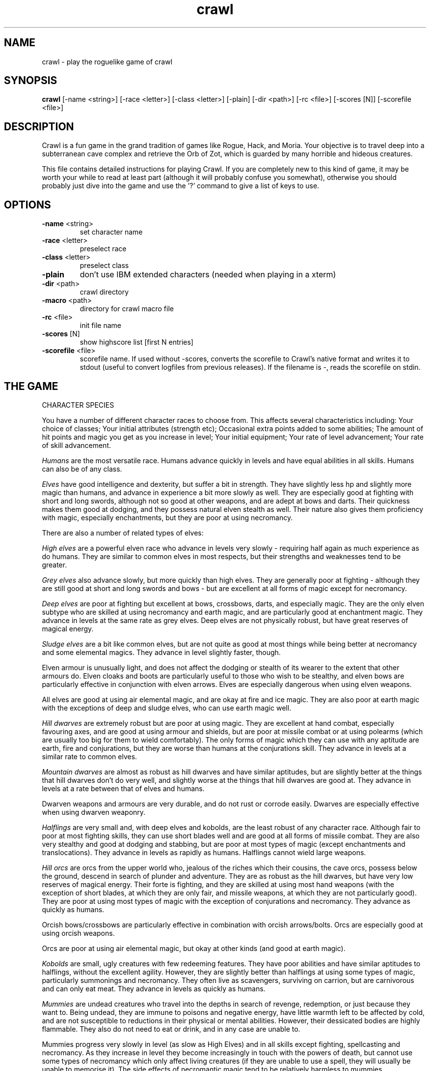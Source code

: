 .TH crawl 6 "02 April 2001"
.IX crawl
.SH NAME
crawl - play the roguelike game of crawl
.SH SYNOPSIS
.BR crawl
[-name <string>]
[-race <letter>]
[-class <letter>]
[-plain]
[-dir <path>]
[-rc <file>]
[-scores [N]]
[-scorefile <file>]
.SH DESCRIPTION
Crawl is a fun game in the grand tradition of games like Rogue, Hack, and
Moria. Your objective is to travel deep into a subterranean cave complex and
retrieve the Orb of Zot, which is guarded by many horrible and hideous
creatures.
.PP
This file contains detailed instructions for playing Crawl. If you are
completely new to this kind of game, it may be worth your while to read at
least part (although it will probably confuse you somewhat), otherwise you
should probably just dive into the game and use the '?' command to give a list
of keys to use.
.PP
.SH OPTIONS
.TP
\fB-name\fR <string>
set character name
.TP
\fB-race\fR <letter>
preselect race
.TP
\fB-class\fR <letter>
preselect class
.TP
\fB-plain\fR
don't use IBM extended characters (needed when playing in a xterm)
.TP
\fB-dir\fR <path>
crawl directory
.TP
\fB-macro\fR <path>
directory for crawl macro file
.TP
\fB-rc\fR <file>
init file name
.TP
\fB-scores\fR [N]
show highscore list [first N entries]
.TP
\fB-scorefile\fR <file>
scorefile name. If used without -scores, converts the scorefile to Crawl's
native format and writes it to stdout (useful to convert logfiles from previous
releases). If the filename is -, reads the scorefile on stdin.
.PP
.SH THE GAME
.IP "CHARACTER SPECIES"
.PP
You have a number of different character races to choose from. This affects
several characteristics including:
Your choice of classes;
Your initial attributes (strength etc);
Occasional extra points added to some abilities;
The amount of hit points and magic you get as you increase in level;
Your initial equipment;
Your rate of level advancement;
Your rate of skill advancement.
.PP
.I Humans
are the most versatile race. Humans advance quickly in levels and
have equal abilities in all skills. Humans can also be of any class.
.PP
.I Elves
have good intelligence and dexterity, but suffer a bit in strength.
They have slightly less hp and slightly more magic than humans, and advance in
experience a bit more slowly as well. They are especially good at fighting
with short and long swords, although not so good at other weapons, and are
adept at bows and darts. Their quickness makes them good at dodging, and they
possess natural elven stealth as well. Their nature also gives them
proficiency with magic, especially enchantments, but they are poor at using
necromancy.
.PP
There are also a number of related types of elves:
.PP
.I High elves
are a powerful elven race who advance in levels very slowly -
requiring half again as much experience as do humans. They are similar to
common elves in most respects, but their strengths and weaknesses tend to be
greater.
.PP
.I Grey elves
also advance slowly, but more quickly than high elves. They are
generally poor at fighting - although they are still good at short and long
swords and bows - but are excellent at all forms of magic except for
necromancy.
.PP
.I Deep elves
are poor at fighting but excellent at bows, crossbows, darts, and
especially magic. They are the only elven subtype who are skilled at using
necromancy and earth magic, and are particularly good at enchantment magic.
They advance in levels at the same rate as grey elves. Deep elves are not
physically robust, but have great reserves of magical energy.
.PP
.I Sludge elves
are a bit like common elves, but are not quite as good at most
things while being better at necromancy and some elemental magics. They
advance in level slightly faster, though.
.PP
Elven armour is unusually light, and does not affect the dodging or stealth of
its wearer to the extent that other armours do. Elven cloaks and boots are
particularly useful to those who wish to be stealthy, and elven bows are
particularly effective in conjunction with elven arrows. Elves are especially
dangerous when using elven weapons.
.PP
All elves are good at using air elemental magic, and are okay at fire and ice
magic. They are also poor at earth magic with the exceptions of deep and
sludge elves, who can use earth magic well.
.PP
.I Hill dwarves
are extremely robust but are poor at using magic. They are
excellent at hand combat, especially favouring axes, and are good at using
armour and shields, but are poor at missile combat or at using polearms (which
are usually too big for them to wield comfortably). The only forms of magic
which they can use with any aptitude are earth, fire and conjurations, but
they are worse than humans at the conjurations skill. They advance in levels
at a similar rate to common elves.
.PP
.I Mountain dwarves
are almost as robust as hill dwarves and have similar
aptitudes, but are slightly better at the things that hill dwarves don't do
very well, and slightly worse at the things that hill dwarves are good at.
They advance in levels at a rate between that of elves and humans.
.PP
Dwarven weapons and armours are very durable, and do not rust or corrode
easily. Dwarves are especially effective when using dwarven weaponry.
.PP
.I Halflings
are very small and, with deep elves and kobolds, are the least
robust of any character race. Although fair to poor at most fighting skills,
they can use short blades well and are good at all forms of missile combat.
They are also very stealthy and good at dodging and stabbing, but are poor at
most types of magic (except enchantments and translocations). They advance in
levels as rapidly as humans. Halflings cannot wield large weapons.
.PP
.I Hill orcs
are orcs from the upper world who, jealous of the riches which
their cousins, the cave orcs, possess below the ground, descend in search of
plunder and adventure. They are as robust as the hill dwarves, but have very
low reserves of magical energy. Their forte is fighting, and they are skilled
at using most hand weapons (with the exception of short blades, at which they
are only fair, and missile weapons, at which they are not particularly good).
They are poor at using most types of magic with the exception of conjurations
and necromancy. They advance as quickly as humans.
.PP
Orcish bows/crossbows are particularly effective in combination with orcish
arrows/bolts. Orcs are especially good at using orcish weapons.
.PP
Orcs are poor at using air elemental magic, but okay at other kinds (and good
at earth magic).
.PP
.I Kobolds
are small, ugly creatures with few redeeming features. They have
poor abilities and have similar aptitudes to halflings, without the excellent
agility. However, they are slightly better than halflings at using some types
of magic, particularly summonings and necromancy. They often live as
scavengers, surviving on carrion, but are carnivorous and can only eat meat.
They advance in levels as quickly as humans.
.PP
.I Mummies
are undead creatures who travel into the depths in search of
revenge, redemption, or just because they want to. Being undead, they are
immune to poisons and negative energy, have little warmth left to be affected
by cold, and are not susceptible to reductions in their physical or mental
abilities. However, their dessicated bodies are highly flammable. They also do
not need to eat or drink, and in any case are unable to.
.PP
Mummies progress very slowly in level (as slow as High Elves) and in all
skills except fighting, spellcasting and necromancy. As they increase in level
they become increasingly in touch with the powers of death, but cannot use
some types of necromancy which only affect living creatures (if they are
unable to use a spell, they will usually be unable to memorise it). The side
effects of necromantic magic tend to be relatively harmless to mummies.
.PP
.I Naga
are a race of hybrids; humanoid from the waist up, with a large
snake tail instead of legs. They are reasonably good at most things and
advance in experience levels at a decent rate. They are naturally immune to
poisons, can see invisible creatures, and have tough skin, but their tails are
relatively slow and cannot move them around as quickly as can other creatures'
legs (this only affects their movement rate; all other actions are at normal
speed). Their body shape also prevents them from gaining full protection from
most armour. Every now and then, a naga can spit poison; the range, accuracy
and damage of this poison increases with the naga's experience level.
.PP
.I Gnomes
are an underground-dwelling race of creatures, related to the dwarves
but even more closely in touch with the earth. They are quite small, and share
many of their characteristics with halflings (except for the great agility),
although they advance slightly more slowly in experience levels. They are okay
at most skills, but excellent at earth elemental magic and very poor at air
magic. Occasionally they can use their empathy with the earth to sense their
surroundings; this ability increases in power as they gain experience levels.
.PP
.I Ogres
are huge, chunky creatures related to orcs. They have great physical
strength, but are bad at almost everything except fighting. Because of their
large size they can only wear loose robes, cloaks and animal skins. They learn
quite slowly. Although ogres can eat almost anything, their size means that
they need to.
.PP
.I Trolls
are like ogres, but even nastier. They can rip creatures apart with
their claws, and regenerate very quickly from even the most terrible wounds.
They learn very slowly indeed - even more slowly than high elves - and need a
great amount of food to survive.
.PP
.I Ogre-mages
are a separate race of ogres who are unique among the beefier
races in their ability to use magic, especially enchantments. Although
slighter than their common ogre relatives they nevertheless have great
strength and can survive a lot of punishment. They advance in level as slowly
as high elves.
.PP
.I Draconians
are a race of human-dragon hybrids; humanoid in form and
approximately human-sized, with wings, tails and scaly skins. Draconians start
out in an immature form with brown scales, but as they grow in power they take
on a variety of colours. Some types of draconians have breath weapons. Because
of their decidedly non-human shapes, draconians cannot wear most armours.
Draconians advance very slowly in level, but are reasonably good at most
skills (except missile weapons and armour).
.PP
.I Centaurs
are another race of hybrid creatures: horses with a human
torso. Centaurs can move very quickly on their four legs, and are excellent
with bows and other missile weapons; they are also reasonable at the Fighting
skill while being slow learners at specific weapon skills. They advance quite
slowly in experience level and are rather sub-average at using magic. Due to
their large bulk, they need a little extra food to survive.
.PP
.I Demigods
are mortals (humans, orcs or elves, for example) with some divine
ancestry, however distant; they can be created by a number of processes
including magical experiments and the time-honoured practice of interplanar
miscegenation. Demigods look more or less like members of their mortal part's
race, but have excellent abilities (strength, int, dex) and are extremely
robust; they also have great supplies of magical energy. On the downside they
advance very slowly in experience, gain skills slightly less quickly than
humans, and cannot worship the various Gods and Powers available to the other
races.
.PP
.I Spriggans
are small magical creatures distantly related to elves. They are
poor fighters with anything other than a dagger or a shortsword, have little
physical resilience, and are terrible at destructive magic - conjurations,
summonings, necromancy and elemental spells. On the other hand, they are
excellent at other forms of magic and are very good at moving silently and
quickly. So great is their speed that a spriggan can keep pace with a centaur.
.PP
.I Minotaurs
are yet another hybrid - a human body with a bovine head.
Minotaurs are extremely good at all forms of physical combat, but are awful at
using any type of magic. They can wear all armour except for headgear.
.PP
.I Demonspawn
are horrible half-mortal, half-infernal creatures - the flip side
of the Demigods. Demonspawn can be created in any number of ways - magical
experiments, breeding, unholy pacts, etc. Although many demonspawn may be
indistinguishable from those of pure mortal stock, they often grow horns,
scales or other unusual features. Powerful members of this class of beings
also develop a range of unholy abilities, which are listed as mutations (and
can sometimes be activated with the 'a' command).
.PP
Demonspawn advance very slowly in experience and learn most skills at about
the same rate as do Demigods. However, they are a little better at fighting
and much better at conjurations, summonings, necromancy and invocations.
.PP
.I Ghouls
are horrible undead creatures, slowly rotting away. Although ghouls
can sleep in their graves for years on end, when they rise to walk among the
living they must eat flesh to survive. Raw flesh is preferred, especially
rotting or tainted meat, and ghouls gain strength from consuming it.
.PP
As undead, Ghouls are naturally immune to poison, cold and negative energy.
They aren't very good at doing most things, although they make decent fighters
and can use ice and earth magic without too many difficulties.
.PP
.I Kenku
are an ancient and feared race of bird-people with a legendary
propensity for violence. They are experts at all forms of fighting, including
the magical arts of combat (conjurations, summonings and, to a lesser extent,
necromancy). However, their light avian bodies cannot sustain a great deal of
injury.
.PP
Basically humanoid with bird-like heads and clawed feet, the kenku can
wear all types of armour except helmets and boots. Despite their lack of
wings, powerful kenku can fly and very powerful members of this race can stay
in the air permanently. They are good at air and fire elemental magic, but
poor at ice and earth magic. Kenku do not appreciate any form of servitude,
and so are poor at using invocations.
.PP
Some species have special abilities which can be accessed by the 'a' abilities
menu. Some also have physical characteristics which allow them to make extra
attacks using the Unarmed Combat skill.
.PP
.IP "CHARACTER CLASSES"
.PP
In your quest, you play as one of a number of different types of characters.
Although each has its own strengths and weaknesses, some are definitely easier
than others, at least to begin with. The best classes for a beginner are
probably Gladiators, fighters and Berserkers; if you really want to play a
magician, try a Conjurer. Each class starts out with a different set of skills
and items, but from there you can shape them as you will.
.PP
.I Fighters
start with a decent weapon, a suit of armour and a shield. They have
a good general grounding in the arts of fighting.
.PP
.I Priests
serve either Zin, the ancient and revered God of Law, or the rather
less pleasant Death-God Yredelemnul. Although priests enter the dungeon with a
mace (as well as a priestly robe and a few healing potions), this is purely
the result of an archaic tradition the reason for which has been lost in the
mists of time; Priests are not in any way restricted in their choice of weapon
skills.
.PP
The
.I Thief
is one of the trickiest classes to play. Thieves start out with a
large variety of useful skills, and need to use all of them to survive.
Thieves start with a short sword, some throwing darts, and light armour.
.PP
The magician is the best at using magic. Magicians start with a dagger,
a robe, and a book of spells which should see them through the first several
levels. There are various kinds of magicians:
.PP
The
.I Wizard
is a magician who does not specialise in any area of magic.
Wizards start with a variety of magical skills and the magic dart spell in
memory.
.PP
The
.I Conjurer
specialises in the violent and destructive magic of conjuration
spells. Like the Wizard, the Conjurer starts with the magic dart spell.
.PP
The
.I Enchanter
specialises in the more subtle area of enchantment magic.
Although not as directly powerful as conjurations, high-level enchantments
offer a wide range of very handy effects. As there are no useful enchantment
spells of the first level, the Enchanter begins with a random attack spell and
has a magic wand to help survive until he or she can start learning to use the
craft properly, and is equipped with lightly enchanted weapons and armour.
.PP
The
.I Summoner
specialises in calling creatures from this and other worlds to
give assistance. Although they can at first summon only very wimpy creatures,
the more advanced summoning spells allow summoners to call on such powers as
elementals and demons.
.PP
The
.I Necromancer
is a magician who specialises in the less pleasant side of
magic. Necromantic spells are a varied bunch, but many involve some degree of
risk or harm to the caster.
.PP
.I Elementalists
are magicians who specialise in one of the four types of
elemental magic.
.PP
.I Venom mages
specialise in poison magic, which is extremely useful in the
shallower levels of the dungeon where few creatures are immune to it. Poison
magic is especially effective when used against insects.
.PP
.I Transmuters
specialise in transmigrations, and can cause strange changes in
themselves and others.
.PP
.I Warpers
specialise in translocations, and are experts in travelling long
distances and positioning themselves precisely.
.PP
The
.I Paladin
is a servant of the Shining One, and has many of the abilities of
the Fighter and the Priest. He or she enters the dungeon with a sword, a
shield, a robe, and a healing potion.
.PP
The
.I Gladiator
is well trained in the art of fighting but is not so good at
other things. In fact, Gladiators are pretty terrible at anything except
bashing monsters with heavy things. They start with a nasty weapon, a small
shield, and armour.
.PP
The
.I Berserker
is a hardy warrior who fights well with many weapons.
Berserkers worship Trog the Wrathful, from whom they get the power to go
berserk (as well as a number of other powers should they prove worthy)
but who forbids the use of spell magic. They enter the dungeon with an
axe, some spears, and a set of leather armour.
.PP
The
.I Ranger
is a fighter who specialises in missile weapons. A Ranger starts
with a bow and some arrows, as well as a hunting knife and a set of leathers.
.PP
An
.I Assassin
is a thief who is especially good at killing. Assassins are like
thieves in most respects, but begin more skilled at hand combat.
.PP
The
.I Crusader
is a decent fighter who also has some aptitude in the magical
arts. Crusaders start out with a book of martial spells.
.PP
The
.I Death Knight
is a fighter who aligns him or herself with the powers of
death. There are two types of Death Knights: those who worship and draw their
abilities from the Demon-God Yredelemnul, and those who study the fearsome
arts of necromancy.
.PP
The
.I Chaos knight
is a fighter who chooses to serve one of the fearsome and
unpredictable Gods of Chaos. He or she has two choices: Xom or Makhleb. Xom is
a very unpredictable (and possibly psychotic) creature who rewards or punishes
according to whim. Makhleb the Destroyer is a more purposeful God, who
appreciates destruction and offers a variety of very violent powers to the
faithful.
.PP
The
.I Healer
is a priest of Elyvilon. Healers begin with minor healing powers,
but can gain far greater abilities in the long run.
.PP
The
.I Reaver
is a warrior who has some aptitude with the magic of destruction.
.PP
The
.I stalker
is an assassin who has some aptitude in the use of poison magic.
.PP
The
.I Monk
is a type of fighter specialising in unarmed combat. Monks start
with very little equipment, but can survive without the weighty weapons and
spellbooks needed by other classes.
.PP
.IP EXPERIENCE
.PP
When you kill monsters, you gain experience points (xp) (you also receive one
half experience for monsters killed by friendly creatures). When you get
enough xp, you gain an experience level, making your character more powerful.
As they gain levels, characters gain more hit points, magic points, and spell
levels.
.PP
.IP SKILLS
.PP
Your character has a number of skills which affect his or her ability to
perform certain tasks. You can see your character's skills by pressing the 'm'
key; the higher the skill level of a skill, the better you are at it. Every
time your character gains experience points, those points become available to
increase skills. You convert experience points into skill levels by practising
the skill in question (eg fight with a certain type of weapon, cast a certain
type of spell, or walk around wearing light armour to practise stealth). The
amount of unassigned experience points is shown on the skills screen, and the
number in blue next to each skill counts down from 9 to 0 as you get closer to
increasing that skill.
.PP
You can elect not to practise a particular skill by selecting it in the skill
screen (making it turn dark grey). This means that you will be less likely to
increase that skill when you practise it (and will also not spend as many
experience points on it).
.PP
The race you have chosen for your character has a significant effect on
your rate of advancement in each skill. Some races are very good at some
skills and poor at others. If your character's race is good at a skill, they
will require less experience and take less time to advance in it; being bad
at a skill has the opposite result.
.PP
There are a few different types of skills:
.PP
Fighting skills
.PP
.I Fighting
is the basic skill used in hand-to-hand combat, and applies
no matter which weapon your character is wielding (if any). It is also
the skill which determines the number of hit points your character gets
as they increase in level (note that this is calculated so that you don't
get a long run advantage by starting out with a high fighting skill).
.PP
In addition, there are a number of weapon skills which affect your ability to
fight with specific weapons. If you are already good at a weapon, say a long
sword, and you practise for a while with similar weapon such as a short sword,
your practise will be speeded up (and will require less experience) until both
skills are equal.
.IP "Similar types of weapons include:"
- All sword skills
.br
- Maces & flails and Axes
.br
- Polearms and Axes
.br
- Staves and Polearms
.PP
Being good at a specific weapon improves the speed with which you can use it
by about 10% every two skill levels. Although lighter weapons are easier to
use initially, as they strike quickly and accurately, heavier weapons increase
in damage potential very quickly as you improve your skill with them.
.PP
.I Unarmed Combat
is a special fighting skill. It allows your character to make
a powerful attack when unarmed and also to make special secondary attacks
(and increases the power of those attacks for characters who get them anyway).
You can practise Unarmed Combat by attacking empty-handed, and it is also
exercised when you make a secondary attack (a kick, punch etc). Unarmed combat
is particularly difficult to use in combination with heavy armour, and
characters wearing a shield or wielding a two-handed weapon other than a staff
lose the powerful punch attack.
.PP
Throwing skills
.PP
.I Throwing
is the basic skill used when throwing things, and there are
a number of individual weapon skills for missile weapons as well.
.PP
Magic skills
.PP
.I Spellcasting
is the basic skill for magic use, and affects your
reserves of magical energy in the same way that Fighting affects your
hit points. Every time you increase your spellcasting skill you gain
some magic points and spell levels. Spellcasting is a very difficult
skill to learn, and requires a large amount of practice and experience.
.PP
Only those characters with at least one magic skill at level one or above can
learn magical spells. If your character has no magic skills, he or she can
learn the basic principles of the hermetic arts by reading and reciting the
spells inscribed on magical scrolls (this stops being useful once you reach
level one in Spellcasting).
.PP
There are also individual skills for each different type of magic; the higher
the skill, the more powerful the spell. Multidisciplinary spells use an
average of the two or three skills.
.PP
Elemental magic is a special case here. When you practise an elemental magic
skill (fire, ice, air or earth magic) you will improve much less quickly than
normal if you already have one or more elemental magic skills higher than the
one you are practising. This is especially true if those skills are 'opposed'
to the one you're practising: fire and ice are mutually opposed, as are earth
and air. Say you have level 2 fire magic, level 4 ice magic, and level 1 air
magic. Practising ice magic won't be a problem. Practising air magic will be a
bit slow, as you have other elemental skills at higher levels. Practising fire
magic will be very slow, as you have a higher level in ice magic. Right?
.PP
Miscellaneous
.PP
This includes a variety of skills:
.PP
.IR Armour :
Having a high armour skill means that you are used to wearing heavy
armour, so you gain more AC from it and lose less evasion while wearing it.
.PP
.IR Dodging :
When you are wearing light armour, a high dodging skill increases
your evasion score.
.PP
.IR Stealth :
Helps you avoid being noticed. Try not to wear heavy armour (or be
encumbered) if you want to be stealthy.
.PP
.IR Stabbing :
Lets you make a very powerful first strike against a
sleeping/resting monster who hasn't noticed you yet. This is most effective
with a dagger, slightly less effective with a short sword, and less useful
(although by no means of negligible effect) with any other weapon.
.PP
.IR Shields :
affects the amount of protection you gain by using a shield.
.PP
.IR "Traps & doors" :
affects your ability to notice hidden traps and doors and to
disarm traps when you find them. With this skill at a high level you will
often find hidden things without actively looking for them.
.PP
.IR Invocations :
an easy-to-learn skill which affects your ability to call on
your God for aid. Those skilled at invoking have reduced fail rates and
produce more powerful effects. The Invocations skill affects your supply of
magic in a similar way to the Spellcasting skill and to a greater extent, but
the two are not cumulative - whichever gives the greater increase is used.
Some Gods (such as Trog) do not require followers to learn this skill.
.PP
If your character does not have a particular skill, they can gain it by
practising as above.
.PP
.IP ABILITIES
.PP
Your character is further defined by his or her abilities, which initially
vary according to class and species.
.PP
.I Strength
affects the amount of damage you do in combat, as well as how much
stuff you can carry.
.PP
.I Intelligence
affects how well you can cast spells as well as your ability to
use some magical items.
.PP
.I Dexterity
affects your accuracy in combat, your general effectiveness with
missile weapons, and your ability to dodge attacks aimed at you. Although
your dexterity does not affect your evasion score (Ev) directly, any
calculation involving your Ev score also takes account of your dexterity.
.PP
.IR AC :
This stands for Armour Class. When you something injures you, your AC
reduces the amount of damage you suffer. The number next to your AC is a
measure of how good your shield (if any) is at blocking attacks.
.PP
.IR EV :
This is your evasion score. It helps you to avoid being hit by unpleasant
things.
.PP
.IR Gold :
This is how much money you're carrying. Money adds to your final score,
and can be used to purchase items in shops.
.PP
.I Magic Resistance
affects your ability to resist the effects of enchantments
and similar magic directed at you. Although your magic resistance increases
with your level to an extent determined by your character's race, the
creatures you will meet deeper in the dungeon are better at casting spells
and are more likely to be able to affect you. MR is an internal variable, so
you can't see what yours is.
.PP
Sometimes characters will be able to use special abilities, for example the
Naga's ability to spit poison or the magical power to turn invisible granted
by a ring. These are accessed through the 'a' command.
.PP
.IP RELIGION
.PP
There are a number of Gods, Demons and other assorted Powers who will accept
your character's worship, and sometimes give out favours in exchange. You can
use the '^' command to check the requirements of whoever it is that you
worship, and if you find religion to be an inconvenience you can always
renounce your faith (use the 'a' command - but some Gods resent being
scorned!).
.PP
The 'p' command lets you pray to your God. Anything you do while praying, you
do in your God's name - this is how you dedicate your kills or corpse-
sacrifices ('D' command) to your God, for example. Praying also gives you a
sense of what your God thinks of you, and can be used to sacrifice things at
altars.
.PP
To use any powers which your God deems you fit for, access the abilities menu
with the 'a' command; God-given abilities are listed as invocations.
.PP
Some classes start out religious; others have to pray at an altar to dedicate
themselves to a life of servitude. There are altars scattered all over the
dungeon, and your character has heard rumours of a special temple somewhere
near the surface.
.PP
.IP MUTATIONS
.PP
Although it would doubtless be a nice thing if you could remain genetically
pure, there are too many toxic wastes and mutagenic radiations in the Dungeon
for that to be possible. If your character is so affected by these that he or
she undergoes physiological change, you can use the 'A' command to see how
much of a freak they've become and the 'a' command to activate any mutations
which can be controlled.
.PP
You can also become mutated by overusing certain powerful enchantments,
particularly Haste (not the kind you get from being berserk) and Invisibility,
as your system absorbs too much magical energy - but you would have to spend
almost all of your time hasted or invisible to be affected. However, some
powerful items radiate dangerous levels of magical energy. More often than
not, the mutations caused by magical radiations express harmfully.
.PP
Any demonic powers your character may have are listed in red; these are
permanent and can never be removed. If one of your powers has been augmented
by a mutation, it is displayed in a lighter red colour.
.PP
.IP "EXPLORING THE DUNGEON"
.PP
You can make your character walk around with the numeric keypad (turn numlock
off) or the "Rogue" keys (hjklbnyu). If this is too slow, you can make your
character walk repeatedly by typing shift and a direction. They will walk in
that direction until any of a number of things happen: a hostile monster is
visible on the screen, a message is sent to the message window for any reason,
you type a key, or you are about to step on anything other than normal floor
or an undiscovered trap and it is not your first move of the long walk. Note
that this is functionally equivalent to just pressing the direction key
several times.
.PP
If you press shift and '5' on the numeric keypad (or just the number '5' on
the keyboard) you rest for 100 turns or until your hit points or magic return
to full, whichever is sooner. You can rest for just one turn by pressing '.',
delete, 's', or '5' on the keypad. Whenever you are resting, you are assumed
to be observing your surroundings, so you have a chance of detecting any traps
or secret doors adjacent to you.
.PP
The section of the viewing window which is coloured (with the '@' representing
you at the centre) is what you can see around you. The dark grey around it is
the parts of the level which you have visited, but cannot currently see. The
\&'x' command lets you move the cursor around to get a description of the
various dungeon features, and typing '?' when the cursor is over a monster
brings up a short description of that monster (these are all rather sketchy;
I'll write better descriptions when I have time). You can get a map of the
whole level (which shows where you've already been) by typing the 'X' key.
This map specially colour-codes stairs and known traps, even if something is
on top of them.
.PP
You can make your way between levels by using staircases, which appear as '>'
(down) and '<' (up), by pressing the '>' or '<' keys. If you ascend an up
staircase on level one, you will leave the dungeon forever; if you are
carrying the magical Orb of Zot, you win the game by doing this.
.PP
Occasionally you will find an archway; these lead to special places like
shops, magical labyrinths, and Hell. Depending on which type of archway it is,
you can enter it by typing '<' or '>'.
.PP
Doors can be opened with the 'o' command and closed with the 'c' command.
Pressing control plus a direction also opens doors. If there is no closed door
in the indicated space, you will attempt to attack any monster which may be
standing there (this is the only way to attack a friendly creature hand-to-
hand). If there is no creature there, you will attempt to disarm any trap in
the target square. If there is apparently nothing there you will still attack
it, just in case there's something invisible lurking around.
.PP
A variety of dangerous and irritating traps are hidden around the dungeon.
Traps look like normal floor until discovered (usually by activating them). A
discovered trap can be disarmed with the control-direction commands, although
not all traps can be affected in this way.
.PP
When you are in a shop, you are given a list of the shopkeeper's stock from
which to choose, and a list of instructions. You can leave the shop and even
the level and come back later if you want. Unfortunately the shopkeepers all
have an enterprise bargaining agreement with the dungeon teamsters union which
prevents them using non-union labour to obtain stock, so you can't sell
anything in a shop (but what shopkeeper would trust a scummy adventurer like
you, anyway?).
.PP
You goal is to locate the Orb of Zot, which is held somewhere deep beneath the
world's surface. The Orb is an ancient and incredibly powerful artefact, and
the legends promise great things for anyone brave enough to extract it from
the fearsome Dungeon. Some believe it will grant immortality or even godhood
to the one who carries it into the sunlight; many undead creatures seek it in
the hope that it will restore them to life. Good luck!
.PP
.PP
A full list of the commands available to you can be accessed by typing '?'
(question mark). If you don't like them, they can be changed by the use of:
.PP
.IP "MACROS/KEYMAPS"
.PP
You can change the keys used to perform specific functions by editing the
macro.txt file (or creating a new one). The K: line indicates a key, and the
A: line assigns another key to that key's function.
.PP
You can also redefine keys in-game with the ` key, and save them with the ~
key.
.PP
(Thanks to Juho Snellman for this patch)
.PP
.IP ITEMS
.PP
In the dungeons of Crawl there are many different kinds of normal and magical
artefacts to be found and used. Some of them are useful, some are nasty, and
some give you great power, but at a price. Some items are unique; these have
interesting properties which can make your life rather bizarre for a while.
They all fall into several classes of items, each of which is used in a
different way. Here is a general list of what you might find in the course of
your adventures:
.PP
.IP WEAPONS
.PP
These are rather important. You will find a variety of weapons in the dungeon,
ranging from small and quick daggers to huge, cumbersome battleaxes and pole-
arms. Each type of weapon does a differing amount of damage, has a different
chance of hitting its target, and takes a different amount of time to swing.
You should choose your weapons carefully; trying to hit a bat with a
greatsword is about as clever as bashing a dragon with a club. For this reason
it is wise to have a good mixture of weapon skills. Skills affect damage,
accuracy and speed.
.PP
Weapons can be enchanted; when they are identified, they have values which
tell you how much more effective they are than an unenchanted version. The
first number is the enchantment to-hit, which affects the weapon's accuracy,
and the second is its damage enchantment; weapons which are not enchanted are
simply '+0'. Some weapons also have special magical effects which make them
very effective in certain situations. Some types of hand weapon (especially
daggers, spears and hand axes) are quite effective when thrown. You can wield
weapons with the 'w' command, which is a very quick action. If for some reason
you want to go bare-handed, type 'w' followed by a hyphen ('-'). Note that
weapons are not the only class of item which you can wield.
.PP
The ' key is a shortcut which automatically wields item a. If item a is being
wielded, it causes you to wield item b instead, if possible. Try assigning the
letter a to your primary weapon, and b to your bow or something else you need
to wield only sometimes. Note that this is just a typing shortcut and is not
functionally different to wielding these items normally.
.PP
.IP AMMUNITION
.PP
If you would rather pick off monsters from a safe distance, you will need
ammunition for your sling or bow. Darts are effective when simply thrown;
other kinds of ammunition require you to wield an appropriate device to
inflict worthwhile damage. Ammunition has only one "plus" value, which affects
both accuracy and damage. If you have ammunition suitable for what you are
wielding, the 'f' command will choose the first lot in your inventory, or you
can use the 't' command to throw anything. If you are using the right kind of
hand weapon, you will "shoot" the ammunition, otherwise you "throw" it.
.PP
When throwing something, you are asked for a direction. You can either enter
one of the directions on your keypad, or type '*' and move the cursor over
your target if they are not in a direct line with you. When the cursor is on
them, press '.' (period) or delete to target them (you can also target an
empty space if you want). If you press '>' instead of  '.', the missile will
stop at that space even if it misses, and if the target space is water, it may
hit anything which might be lurking beneath the surface (which would otherwise
be missed completely). If you type '.' (or del) instead of a direction or '*',
or if you target yourself as described above, you throw whatever it is at
yourself (this can be useful when zapping some wands; see later). Also, if you
type 'p' instead of a direction or '*', you will target your previous target
(if still possible).
.PP
.IP ARMOUR
.PP
This is also rather important. When worn, most armour improves your Armour
Class, which decreases the amount of damage you take when something injures
you. Unfortunately the heavier types of armour also hamper your movement,
making it easier for monsters to hit you (ie reducing your evasion score) and
making it harder for you to hit monsters. These effect can be mitigated by a
high Armour skill. Wearing heavy armour also increases your chances of
miscasting spells, an effect which is not reduced by your Armour skill.
.PP
A Shield normally affects neither your AC or your evasion, but it lets you
block some of the attacks aimed at you and absorbs some of the damage you
would otherwise receive from things like dragon breath and lightning bolts.
Wearing a shield (especially a large shield) makes you less effective in hand
combat.
.PP
Some magical armours have special powers. These powers are sometimes
automatic, affecting you whenever you wear the armour, and sometimes must be
activated with the 'a' command.
.PP
You can wear armour with the 'W' command, and take it off with the 'T'
command.
.PP
.IP FOOD
.PP
This is extremely important. You can find many different kinds of food in the
dungeon. If you don't eat when you get hungry, you will eventually die of
starvation. Fighting, carrying heavy loads, casting spells, and using some
magical items will make you hungry. When you are starving you fight less
effectively as well. You can eat food with the 'e' command.
.PP
.IP "MAGICAL SCROLLS"
.PP
Scrolls have many different magical spells enscribed on them, some good and
some bad. One of the most useful scrolls is the scroll of identify, which will
tell you the function of any item you have in your inventory; save these up
for the more powerful and inscrutable magic items, like rings. You can read
scrolls (and by doing so invoke their magic) with the 'r' command.
.PP
.IP "MAGICAL POTIONS"
.PP
While scrolls tend to affect your equipment or your environment, most potions
affect your character in some way. The most common type is the simple healing
potion, which restores some hit points, but there are many other varieties of
potions to be found. Try to avoid drinking poisonous potions! Potions can be
quaffed (drunk) with the 'q' command.
.PP
.IP WANDS
.PP
Sometimes you will be lucky enough to find a stick which contains stored
magical energies. Wands each have a certain amount of charges, and a wand will
cease to function when its charges run out. You must identify a wand to find
out how many uses it has left. Wands are aimed in the same way as missile
weapons, and you can invoke the power of a wand by 'z'apping it.
.PP
.IP RINGS
.PP
Magical rings are among the most useful of the items you will find in the
dungeon, but can also be some of the most hazardous. They transfer various
magical abilities onto their wearer, but powerful rings like rings of
regeneration or invisibility make you hunger very quickly when activated. You
can put on rings with the 'P' command, and remove them by typing 'R'. You can
wear up to two rings simultaneously, one on each hand; which hand you put a
ring on is immaterial to its function. Some rings function automatically,
while others require activation (the 'a' command).
.PP
Amulets are similar to rings, but have a different range of effects (which
tend to be more subtle). Amulets are worn around the neck, and you can wear
only one at a time.
.PP
.IP STAVES
.PP
There are a number of types of magical staves. Some enhance your general
spellcasting ability, while some greatly increase the power of a certain class
of spells (and possibly reduce your effectiveness with others). Some are
spell staves, and hold spells which you can cast without having to memorise
them first, and also without consuming food. You must wield a staff like a
weapon in order to gain from its power, and magical staves are as effective as
+0 quarterstaves in combat. Spell staves can be Invoked with the 'I' command
while you are wielding them.
.PP
.IP BOOKS
.PP
Books contain magical spells which your character may be able to learn. You
can read a book with the 'r' command, which lets you access a description of
each spell, or memorise spells from it with the 'M' command. Some books have
other special effects, and some powerful spellbooks have been known to punish
the attentions of incompetent magicians.
.PP
.IP CARRION
.PP
If you manage to kill a monster delicately enough to avoid scattering bits of
it around the room, it may leave a corpse behind for you to play with. Despite
the fact that corpses are represented by the same '%' sign as food, you can't
eat them without first cutting them into pieces with the 'D' command, and
being extremely hungry helps as well. Even then, you should choose your
homemade food with great care.
.PP
.IP MISCELLANEOUS
.PP
These are items which don't fall into any other category. You can use many of
them by wielding and 'I'nvoking them. You can also use some other special
items (such as some weapons) by invoking them in this way.
.PP
You pick items up with the ',' (comma) command and drop them with the 'd'rop
command. When you are given a prompt like "drop which item?" or "pick up
<x>?", if you type a number before either the letter of the item, or 'y' or
\&'n' for yes or no, you will drop or get that quantity of the item.
.PP
Typing 'i' gives you an inventory of what you are carrying. When you
are given a prompt like "Throw [or wield, wear, etc] which item?", you can
type the letter of the item, or you can type '?' or '*' to get an inventory
list. '?' lists all appropriate items, while '*' lists all items, appropriate
or not. When the inventory screen is showing "-more-", to show you that there
is another page of items, you can type the letter of the item you want instead
of space or enter.
.PP
You can use the adjust command (the '=' key) to change the letters to which
your possessions are assigned. This command can be used to change spell
letters as well.
.PP
Some items can be stickycursed, in which case they weld themselves to your
body when you use them. Such items usually carry some kind of disadvantage: a
weapon or armour may be damaged or negatively enchanted, while rings can have
all manner of unpleasant effects on you. If you are lucky, you might find
magic which can rid you of cursed items.
.PP
Items like scrolls, potions and some other types each have a characteristic,
like a label or a colour, which will let you tell them apart on the basis of
their function. However, these characteristics change between each game, so
while in one game every potion of healing may be yellow, in another game they
might all be purple and bubbly. Once you have discovered the function of such
an item, you will remember it for the rest of the current game. You can access
your item discoveries with the '\' key.
.PP
A very useful command is the 'V' key, which gives you a description of what an
item does. This is particularly useful when comparing different types of
weapons, but don't expect too much information from examining unidentified
items.
.PP
.IP SPELLCASTING
.PP
Magical spells are a very important part of surviving in the dungeon. Every
character class can make use of magical spells, although those who enter the
dungeon without magical skills must practise by reading scrolls before they
can attempt spellcasting.
.PP
Spells are stored in books, which you will occasionally find in the dungeon.
Each spell has a Level, which denotes the amount of skill required to use it
as well as indicating how powerful it may be. You can only memorise a certain
number of levels of spells; type 'M' to find out how many. When you gain
experience levels, you can memorise more, and you will need to save up for
several levels to memorise the more powerful spells. When you cast a spell,
you temporarily expend some of your magical energy as well as becoming
hungrier (although more powerful spellcasters hunger less quickly from using
magic).
.PP
High level spells are difficult to cast, and you may miscast them every once
in a while (resulting in a waste of magic and possibly dangerous side-
effects). Your chance of failing to cast a spell properly depends on your your
skills, your intelligence, the level of the spell and whether you are wearing
heavy armour. Failing to cast a spell exercises your spell skills, but not by
as much as casting it successfully.
.PP
Many of the more powerful spells carry disadvantages or risks; you should read
the spell description (obtained by reading the spellbook in which you found
the spell) before casting anything.
.PP
Some spells are directional, and require you to enter a direction in the same
way as you would when shooting a missile or zapping a wand. Some spells
require the proper materials to be present before they will work; for example,
to animate a skeleton with the necromantic spell, you must stand on a space
where a skeleton is on the top of the stack of items.
.PP
Be careful of magic-using enemies! Some of them can use magic just as well as
you, if not better, and often use it intelligently.
.PP
.IP MONSTERS
.PP
In the caverns of Crawl, you will find a great variety of creatures, many of
whom would very much like to eat you. To stop them doing this, you will need
to fight. To attack a monster, stand next to it and move in its direction;
this makes you attack it with your wielded weapon. Of course, some monsters
are just too nasty to beat, and you will find that discretion is often the
better part of valour.
.PP
Some monsters can be friendly; friendly monsters will follow you around and
fight on your behalf (you gain 1/2 the normal experience points for any kills
they make). You can command your allies using the '!' key, which lets you
either shout to attract them or tell them who to attack.
.PP
.SH ENVIRONMENT VARIABLES
.IP CRAWL_NAME
Default name for your character.
.IP CRAWL_DIR
The directory where your macros and character dumps are stored.
.IP CRAWL_RC
A pointer to the file containing your default settings.
.PP
.SH FILES
.IP "/usr/lib/games/crawl/bone*"
The bones files.
.IP "/usr/lib/games/crawl/score"
The high score list.
.IP "$CRAWL_DIR/macro.txt"
The macro resource file.
.IP "$CRAWL_DIR/morgue.txt"
A character dump of your last death.
.IP "$CRAWL_RC, $CRAWL_DIR/init.txt, $HOME/.crawlrc"
Default settings.

.SH BUGS
Lots.
.PP
Avoid the labyrinth... you may not be able to get out.

.SH AUTHORS
Copyright 1997, 1998, 1999 Linley Henzell
